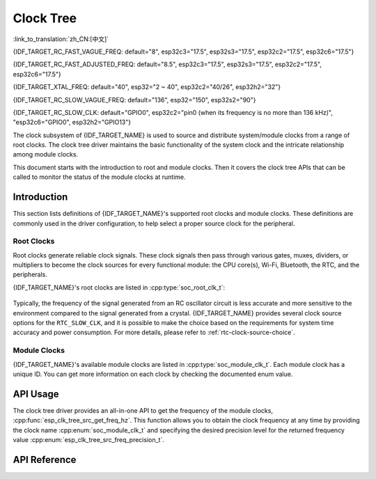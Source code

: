 Clock Tree
==========

:link_to_translation:`zh_CN:[中文]`

{IDF_TARGET_RC_FAST_VAGUE_FREQ: default="8", esp32c3="17.5", esp32s3="17.5", esp32c2="17.5", esp32c6="17.5"}

{IDF_TARGET_RC_FAST_ADJUSTED_FREQ: default="8.5", esp32c3="17.5", esp32s3="17.5", esp32c2="17.5", esp32c6="17.5"}

{IDF_TARGET_XTAL_FREQ: default="40", esp32="2 ~ 40", esp32c2="40/26", esp32h2="32"}

{IDF_TARGET_RC_SLOW_VAGUE_FREQ: default="136", esp32="150", esp32s2="90"}

{IDF_TARGET_RC_SLOW_CLK: default="GPIO0", esp32c2="pin0 (when its frequency is no more than 136 kHz)", "esp32c6="GPIO0", esp32h2="GPIO13"}

The clock subsystem of {IDF_TARGET_NAME} is used to source and distribute system/module clocks from a range of root clocks. The clock tree driver maintains the basic functionality of the system clock and the intricate relationship among module clocks.

This document starts with the introduction to root and module clocks. Then it covers the clock tree APIs that can be called to monitor the status of the module clocks at runtime.

Introduction
------------

This section lists definitions of {IDF_TARGET_NAME}'s supported root clocks and module clocks. These definitions are commonly used in the driver configuration, to help select a proper source clock for the peripheral.

Root Clocks
^^^^^^^^^^^

Root clocks generate reliable clock signals. These clock signals then pass through various gates, muxes, dividers, or multipliers to become the clock sources for every functional module: the CPU core(s), Wi-Fi, Bluetooth, the RTC, and the peripherals.

{IDF_TARGET_NAME}'s root clocks are listed in :cpp:type:`soc_root_clk_t`:

    .. list::

        - Internal {IDF_TARGET_RC_FAST_VAGUE_FREQ} MHz RC Oscillator (RC_FAST)

            This RC oscillator generates a about {IDF_TARGET_RC_FAST_ADJUSTED_FREQ} MHz clock signal output as the ``RC_FAST_CLK``.

            .. only:: SOC_CLK_RC_FAST_D256_SUPPORTED

                The about {IDF_TARGET_RC_FAST_ADJUSTED_FREQ} MHz signal output is also passed into a configurable divider, which by default divides the input clock frequency by 256, to generate a ``RC_FAST_D256_CLK``.

                The exact frequency of ``RC_FAST_CLK`` can be computed in runtime through calibration on the ``RC_FAST_D256_CLK``.

            .. only:: not SOC_CLK_RC_FAST_D256_SUPPORTED and SOC_CLK_RC_FAST_SUPPORT_CALIBRATION

                The exact frequency of ``RC_FAST_CLK`` can be computed in runtime through calibration.

            .. only:: not SOC_CLK_RC_FAST_SUPPORT_CALIBRATION

                The exact frequency of ``RC_FAST_CLK`` cannot be computed in runtime through calibration, but it is still possible to get its frequency through an oscilloscope or a logic analyzer by routing the clock signal to a GPIO pin.

        - External {IDF_TARGET_XTAL_FREQ} MHz Crystal (XTAL)

        - Internal {IDF_TARGET_RC_SLOW_VAGUE_FREQ} kHz RC Oscillator (RC_SLOW)

            This RC oscillator generates a about {IDF_TARGET_RC_SLOW_VAGUE_FREQ}kHz clock signal output as the ``RC_SLOW_CLK``. The exact frequency of this clock can be computed in runtime through calibration.

        .. only:: SOC_CLK_XTAL32K_SUPPORTED

            - External 32 kHz Crystal - optional (XTAL32K)

                .. only:: esp32

                    The clock source for this ``XTAL32K_CLK`` can be either a 32 kHz crystal connecting to the ``32K_XP`` and ``32K_XN`` pins or a 32 kHz clock signal generated by an external circuit. The external signal must be connected to the ``32K_XN`` pin. Additionally, a 1 nF capacitor must be placed between the ``32K_XP`` pin and ground. In this case, the ``32K_XP`` pin cannot be used as a GPIO pin.

                .. only:: not esp32

                     The clock source for this ``XTAL32K_CLK`` can be either a 32 kHz crystal connecting to the ``XTAL_32K_P`` and ``XTAL_32K_N`` pins or a 32 kHz clock signal generated by an external circuit. The external signal must be connected to the ``XTAL_32K_P`` pin.

                ``XTAL32K_CLK`` can also be calibrated to get its exact frequency.

        .. only:: SOC_CLK_OSC_SLOW_SUPPORTED

            - External Slow Clock - optional (OSC_SLOW)

                A clock signal generated by an external circuit can be connected to {IDF_TARGET_RC_SLOW_CLK} to be the clock source for the ``RTC_SLOW_CLK``. This clock can also be calibrated to get its exact frequency.

        .. only:: SOC_CLK_RC32K_SUPPORTED

            - Internal 32 kHz RC Oscillator (RC32K)

                The exact frequency of this clock can be computed in runtime through calibration.

Typically, the frequency of the signal generated from an RC oscillator circuit is less accurate and more sensitive to the environment compared to the signal generated from a crystal. {IDF_TARGET_NAME} provides several clock source options for the ``RTC_SLOW_CLK``, and it is possible to make the choice based on the requirements for system time accuracy and power consumption. For more details, please refer to :ref:`rtc-clock-source-choice`.

Module Clocks
^^^^^^^^^^^^^

{IDF_TARGET_NAME}'s available module clocks are listed in :cpp:type:`soc_module_clk_t`. Each module clock has a unique ID. You can get more information on each clock by checking the documented enum value.

API Usage
---------

The clock tree driver provides an all-in-one API to get the frequency of the module clocks, :cpp:func:`esp_clk_tree_src_get_freq_hz`. This function allows you to obtain the clock frequency at any time by providing the clock name :cpp:enum:`soc_module_clk_t` and specifying the desired precision level for the returned frequency value :cpp:enum:`esp_clk_tree_src_freq_precision_t`.

API Reference
-------------

.. include-build-file:: inc/clk_tree_defs.inc
.. include-build-file:: inc/esp_clk_tree.inc
